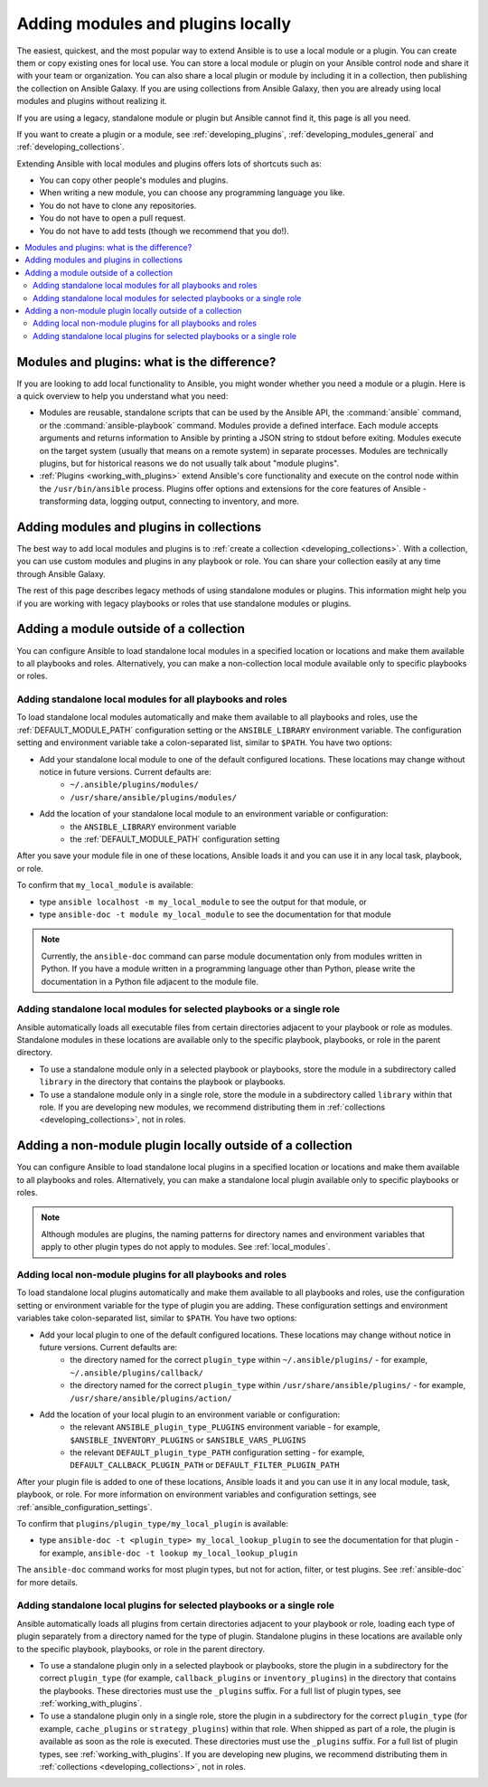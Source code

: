 .. _using_local_modules_and_plugins:
.. _developing_locally:

**********************************
Adding modules and plugins locally
**********************************

The easiest, quickest, and the most popular way to extend Ansible is to use a local module or a plugin. You can create them or copy existing ones for local use. You can store a local module or plugin on your Ansible control node and share it with your team or organization. You can also share a local plugin or module by including it in a collection, then publishing the collection on Ansible Galaxy. If you are using collections from Ansible Galaxy, then you are already using local modules and plugins without realizing it.

If you are using a legacy, standalone module or plugin but Ansible cannot find it, this page is all you need.

If you want to create a plugin or a module, see :ref:`developing_plugins`, :ref:`developing_modules_general` and :ref:`developing_collections`.

Extending Ansible with local modules and plugins offers lots of shortcuts such as:

* You can copy other people's modules and plugins.
* When writing a new module, you can choose any programming language you like.
* You do not have to clone any repositories.
* You do not have to open a pull request.
* You do not have to add tests (though we recommend that you do!).

.. contents::
   :local:

.. _modules_vs_plugins:

Modules and plugins: what is the difference?
============================================
If you are looking to add local functionality to Ansible, you might wonder whether you need a module or a plugin. Here is a quick overview to help you understand what you need:

* Modules are reusable, standalone scripts that can be used by the Ansible API, the :command:`ansible` command, or the :command:`ansible-playbook` command. Modules provide a defined interface. Each module accepts arguments and returns information to Ansible by printing a JSON string to stdout before exiting. Modules execute on the target system (usually that means on a remote system) in separate processes. Modules are technically plugins, but for historical reasons we do not usually talk about "module plugins".
* :ref:`Plugins <working_with_plugins>` extend Ansible's core functionality and execute on the control node within the ``/usr/bin/ansible`` process. Plugins offer options and extensions for the core features of Ansible - transforming data, logging output, connecting to inventory, and more.

.. _use_collections:

Adding modules and plugins in collections
=========================================

The best way to add local modules and plugins is to :ref:`create a collection <developing_collections>`. With a collection, you can use custom modules and plugins in any playbook or role. You can share your collection easily at any time through Ansible Galaxy.

The rest of this page describes legacy methods of using standalone modules or plugins. This information might help you if you are working with legacy playbooks or roles that use standalone modules or plugins.

.. _local_modules:

Adding a module outside of a collection
=======================================

You can configure Ansible to load standalone local modules in a specified location or locations and make them available to all playbooks and roles. Alternatively, you can make a non-collection local module available only to specific playbooks or roles.

Adding standalone local modules for all playbooks and roles
-----------------------------------------------------------

To load standalone local modules automatically and make them available to all playbooks and roles, use the :ref:`DEFAULT_MODULE_PATH` configuration setting or the ``ANSIBLE_LIBRARY`` environment variable. The configuration setting and environment variable take a colon-separated list, similar to ``$PATH``. You have two options:

* Add your standalone local module to one of the default configured locations. These locations may change without notice in future versions. Current defaults are:
   * ``~/.ansible/plugins/modules/``
   * ``/usr/share/ansible/plugins/modules/``
* Add the location of your standalone local module to an environment variable or configuration:
   * the ``ANSIBLE_LIBRARY`` environment variable
   * the :ref:`DEFAULT_MODULE_PATH` configuration setting

After you save your module file in one of these locations, Ansible loads it and you can use it in any local task, playbook, or role.

To confirm that ``my_local_module`` is available:

* type ``ansible localhost -m my_local_module`` to see the output for that module, or
* type ``ansible-doc -t module my_local_module`` to see the documentation for that module

.. note::

   Currently, the ``ansible-doc`` command can parse module documentation only from modules written in Python. If you have a module written in a programming language other than Python, please write the documentation in a Python file adjacent to the module file.

Adding standalone local modules for selected playbooks or a single role
-----------------------------------------------------------------------

Ansible automatically loads all executable files from certain directories adjacent to your playbook or role as modules. Standalone modules in these locations are available only to the specific playbook, playbooks, or role in the parent directory.

* To use a standalone module only in a selected playbook or playbooks, store the module in a subdirectory called ``library`` in the directory that contains the playbook or playbooks.
* To use a standalone module only in a single role, store the module in a subdirectory called ``library`` within that role. If you are developing new modules, we recommend distributing them in :ref:`collections <developing_collections>`, not in roles.

.. _distributing_plugins:
.. _local_plugins:

Adding a non-module plugin locally outside of a collection
==========================================================

You can configure Ansible to load standalone local plugins in a specified location or locations and make them available to all playbooks and roles. Alternatively, you can make a standalone local plugin available only to specific playbooks or roles.

.. note::

   Although modules are plugins, the naming patterns for directory names and environment variables that apply to other plugin types do not apply to modules. See :ref:`local_modules`.

Adding local non-module plugins for all playbooks and roles
-----------------------------------------------------------

To load standalone local plugins automatically and make them available to all playbooks and roles, use the configuration setting or environment variable for the type of plugin you are adding. These configuration settings and environment variables take colon-separated list, similar to ``$PATH``. You have two options:

* Add your local plugin to one of the default configured locations. These locations may change without notice in future versions. Current defaults are:
   * the directory named for the correct ``plugin_type`` within ``~/.ansible/plugins/`` - for example, ``~/.ansible/plugins/callback/``
   * the directory named for the correct ``plugin_type`` within ``/usr/share/ansible/plugins/`` - for example, ``/usr/share/ansible/plugins/action/``
* Add the location of your local plugin to an environment variable or configuration:
   * the relevant ``ANSIBLE_plugin_type_PLUGINS`` environment variable - for example, ``$ANSIBLE_INVENTORY_PLUGINS`` or ``$ANSIBLE_VARS_PLUGINS``
   * the relevant ``DEFAULT_plugin_type_PATH`` configuration setting - for example, ``DEFAULT_CALLBACK_PLUGIN_PATH`` or ``DEFAULT_FILTER_PLUGIN_PATH``

After your plugin file is added to one of these locations, Ansible loads it and you can use it in any local module, task, playbook, or role. For more information on environment variables and configuration settings, see :ref:`ansible_configuration_settings`.

To confirm that ``plugins/plugin_type/my_local_plugin`` is available:

* type ``ansible-doc -t <plugin_type> my_local_lookup_plugin`` to see the documentation for that plugin - for example, ``ansible-doc -t lookup my_local_lookup_plugin``

The ``ansible-doc`` command works for most plugin types, but not for action, filter, or test plugins. See :ref:`ansible-doc` for more details.

Adding standalone local plugins for selected playbooks or a single role
-----------------------------------------------------------------------

Ansible automatically loads all plugins from certain directories adjacent to your playbook or role, loading each type of plugin separately from a directory named for the type of plugin. Standalone plugins in these locations are available only to the specific playbook, playbooks, or role in the parent directory.

* To use a standalone plugin only in a selected playbook or playbooks, store the plugin in a subdirectory for the correct ``plugin_type`` (for example, ``callback_plugins`` or ``inventory_plugins``) in the directory that contains the playbooks. These directories must use the ``_plugins`` suffix. For a full list of plugin types, see :ref:`working_with_plugins`.
* To use a standalone plugin only in a single role, store the plugin in a subdirectory for the correct ``plugin_type`` (for example, ``cache_plugins`` or ``strategy_plugins``) within that role. When shipped as part of a role, the plugin is available as soon as the role is executed. These directories must use the ``_plugins`` suffix. For a full list of plugin types, see :ref:`working_with_plugins`. If you are developing new plugins, we recommend distributing them in :ref:`collections <developing_collections>`, not in roles.
